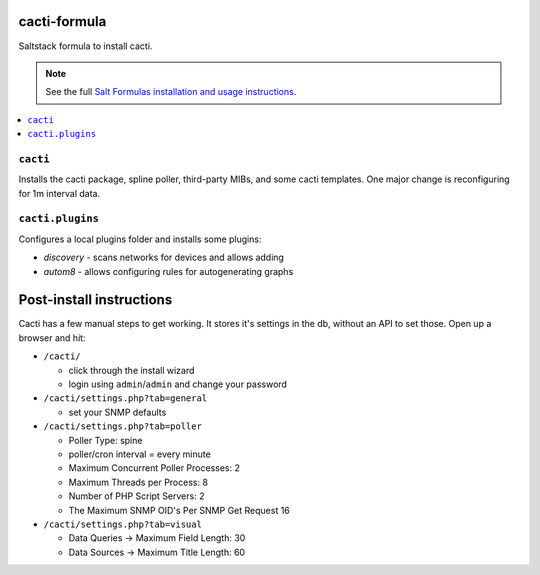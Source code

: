 cacti-formula
================

Saltstack formula to install cacti.

.. note::

    See the full `Salt Formulas installation and usage instructions
    <http://docs.saltstack.com/en/latest/topics/development/conventions/formulas.html>`_.

.. contents::
    :local:


``cacti``
---------

Installs the cacti package, spline poller, third-party MIBs, and some
cacti templates. One major change is reconfiguring for 1m interval data.

``cacti.plugins``
-----------------

Configures a local plugins folder and installs some plugins:

* `discovery` - scans networks for devices and allows adding
* `autom8` - allows configuring rules for autogenerating graphs

.. _discovery: http://docs.cacti.net/plugin:discovery
.. _autom8: http://docs.cacti.net/plugin:autom8

Post-install instructions
=========================

Cacti has a few manual steps to get working. It stores it's settings
in the db, without an API to set those. Open up a browser and hit:

* ``/cacti/``

  * click through the install wizard
  * login using ``admin``/``admin`` and change your password

* ``/cacti/settings.php?tab=general``

  * set your SNMP defaults

* ``/cacti/settings.php?tab=poller``

  * Poller Type: spine
  * poller/cron interval = every minute
  * Maximum Concurrent Poller Processes: 2
  * Maximum Threads per Process: 8
  * Number of PHP Script Servers: 2
  * The Maximum SNMP OID's Per SNMP Get Request 16

* ``/cacti/settings.php?tab=visual``

  * Data Queries -> Maximum Field Length: 30
  * Data Sources -> Maximum Title Length: 60

